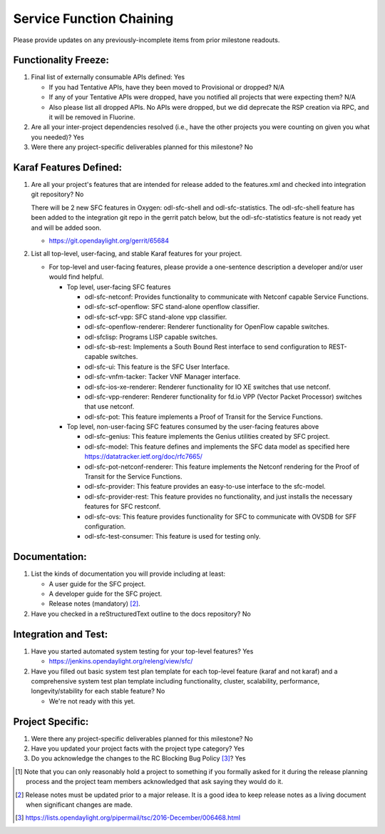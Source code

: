 =========================
Service Function Chaining
=========================

Please provide updates on any previously-incomplete items from prior milestone
readouts.

Functionality Freeze:
---------------------

1. Final list of externally consumable APIs defined: Yes

   - If you had Tentative APIs, have they been moved to Provisional or dropped?
     N/A

   - If any of your Tentative APIs were dropped, have you notified all projects
     that were expecting them? N/A

   - Also please list all dropped APIs.
     No APIs were dropped, but we did deprecate the RSP creation via RPC,
     and it will be removed in Fluorine.

2. Are all your inter-project dependencies resolved (i.e., have the other
   projects you were counting on given you what you needed)? Yes

3. Were there any project-specific deliverables planned for this milestone? No

Karaf Features Defined:
-----------------------

1. Are all your project's features that are intended for release added to the
   features.xml and checked into integration git repository? No

   There will be 2 new SFC features in Oxygen: odl-sfc-shell and odl-sfc-statistics.
   The odl-sfc-shell feature has been added to the integration git repo
   in the gerrit patch below, but the odl-sfc-statistics feature is not
   ready yet and will be added soon.

   - https://git.opendaylight.org/gerrit/65684

2. List all top-level, user-facing, and stable Karaf features for your project.

   - For top-level and user-facing features, please provide a one-sentence
     description a developer and/or user would find helpful.

     - Top level, user-facing SFC features

       - odl-sfc-netconf: Provides functionality to communicate with Netconf capable Service Functions.
       - odl-sfc-scf-openflow: SFC stand-alone openflow classifier.
       - odl-sfc-scf-vpp: SFC stand-alone vpp classifier.
       - odl-sfc-openflow-renderer: Renderer functionality for OpenFlow capable switches.
       - odl-sfclisp: Programs LISP capable switches.
       - odl-sfc-sb-rest: Implements a South Bound Rest interface to send configuration to REST-capable switches.
       - odl-sfc-ui: This feature is the SFC User Interface.
       - odl-sfc-vnfm-tacker: Tacker VNF Manager interface.
       - odl-sfc-ios-xe-renderer: Renderer functionality for IO XE switches that use netconf.
       - odl-sfc-vpp-renderer: Renderer functionality for fd.io VPP (Vector Packet Processor) switches that use netconf.
       - odl-sfc-pot: This feature implements a Proof of Transit for the Service Functions.

     - Top level, non-user-facing SFC features consumed by the user-facing features above

       - odl-sfc-genius: This feature implements the Genius utilities created by SFC project.
       - odl-sfc-model: This feature defines and implements the SFC data model as specified here https://datatracker.ietf.org/doc/rfc7665/
       - odl-sfc-pot-netconf-renderer: This feature implements the Netconf rendering for the Proof of Transit for the Service Functions.
       - odl-sfc-provider: This feature provides an easy-to-use interface to the sfc-model.
       - odl-sfc-provider-rest: This feature provides no functionality, and just installs the necessary features for SFC restconf.
       - odl-sfc-ovs: This feature provides functionality for SFC to communicate with OVSDB for SFF configuration.
       - odl-sfc-test-consumer: This feature is used for testing only.

Documentation:
--------------

1. List the kinds of documentation you will provide including at least:

   - A user guide for the SFC project.
   - A developer guide for the SFC project.
   - Release notes (mandatory) [2]_.

2. Have you checked in a reStructuredText outline to the docs repository? No

Integration and Test:
---------------------

1. Have you started automated system testing for your top-level features? Yes

   - https://jenkins.opendaylight.org/releng/view/sfc/

2. Have you filled out basic system test plan template for each top-level
   feature (karaf and not karaf) and a comprehensive system test plan template
   including functionality, cluster, scalability, performance,
   longevity/stability for each stable feature? No

   - We're not ready with this yet.

Project Specific:
-----------------

1. Were there any project-specific deliverables planned for this milestone? No

2. Have you updated your project facts with the project type category? Yes

3. Do you acknowledge the changes to the RC Blocking Bug Policy [3]_? Yes

.. [1] Note that you can only reasonably hold a project to something if you
       formally asked for it during the release planning process and the project
       team members acknowledged that ask saying they would do it.
.. [2] Release notes must be updated prior to a major release. It is a good idea
       to keep release notes as a living document when significant changes are
       made.
.. [3] https://lists.opendaylight.org/pipermail/tsc/2016-December/006468.html

